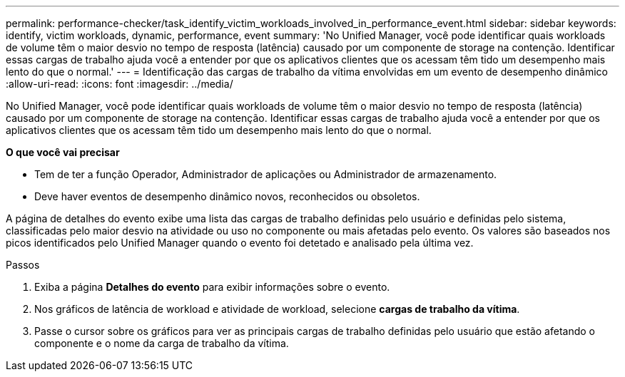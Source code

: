 ---
permalink: performance-checker/task_identify_victim_workloads_involved_in_performance_event.html 
sidebar: sidebar 
keywords: identify, victim workloads, dynamic, performance, event 
summary: 'No Unified Manager, você pode identificar quais workloads de volume têm o maior desvio no tempo de resposta (latência) causado por um componente de storage na contenção. Identificar essas cargas de trabalho ajuda você a entender por que os aplicativos clientes que os acessam têm tido um desempenho mais lento do que o normal.' 
---
= Identificação das cargas de trabalho da vítima envolvidas em um evento de desempenho dinâmico
:allow-uri-read: 
:icons: font
:imagesdir: ../media/


[role="lead"]
No Unified Manager, você pode identificar quais workloads de volume têm o maior desvio no tempo de resposta (latência) causado por um componente de storage na contenção. Identificar essas cargas de trabalho ajuda você a entender por que os aplicativos clientes que os acessam têm tido um desempenho mais lento do que o normal.

*O que você vai precisar*

* Tem de ter a função Operador, Administrador de aplicações ou Administrador de armazenamento.
* Deve haver eventos de desempenho dinâmico novos, reconhecidos ou obsoletos.


A página de detalhes do evento exibe uma lista das cargas de trabalho definidas pelo usuário e definidas pelo sistema, classificadas pelo maior desvio na atividade ou uso no componente ou mais afetadas pelo evento. Os valores são baseados nos picos identificados pelo Unified Manager quando o evento foi detetado e analisado pela última vez.

.Passos
. Exiba a página *Detalhes do evento* para exibir informações sobre o evento.
. Nos gráficos de latência de workload e atividade de workload, selecione *cargas de trabalho da vítima*.
. Passe o cursor sobre os gráficos para ver as principais cargas de trabalho definidas pelo usuário que estão afetando o componente e o nome da carga de trabalho da vítima.

